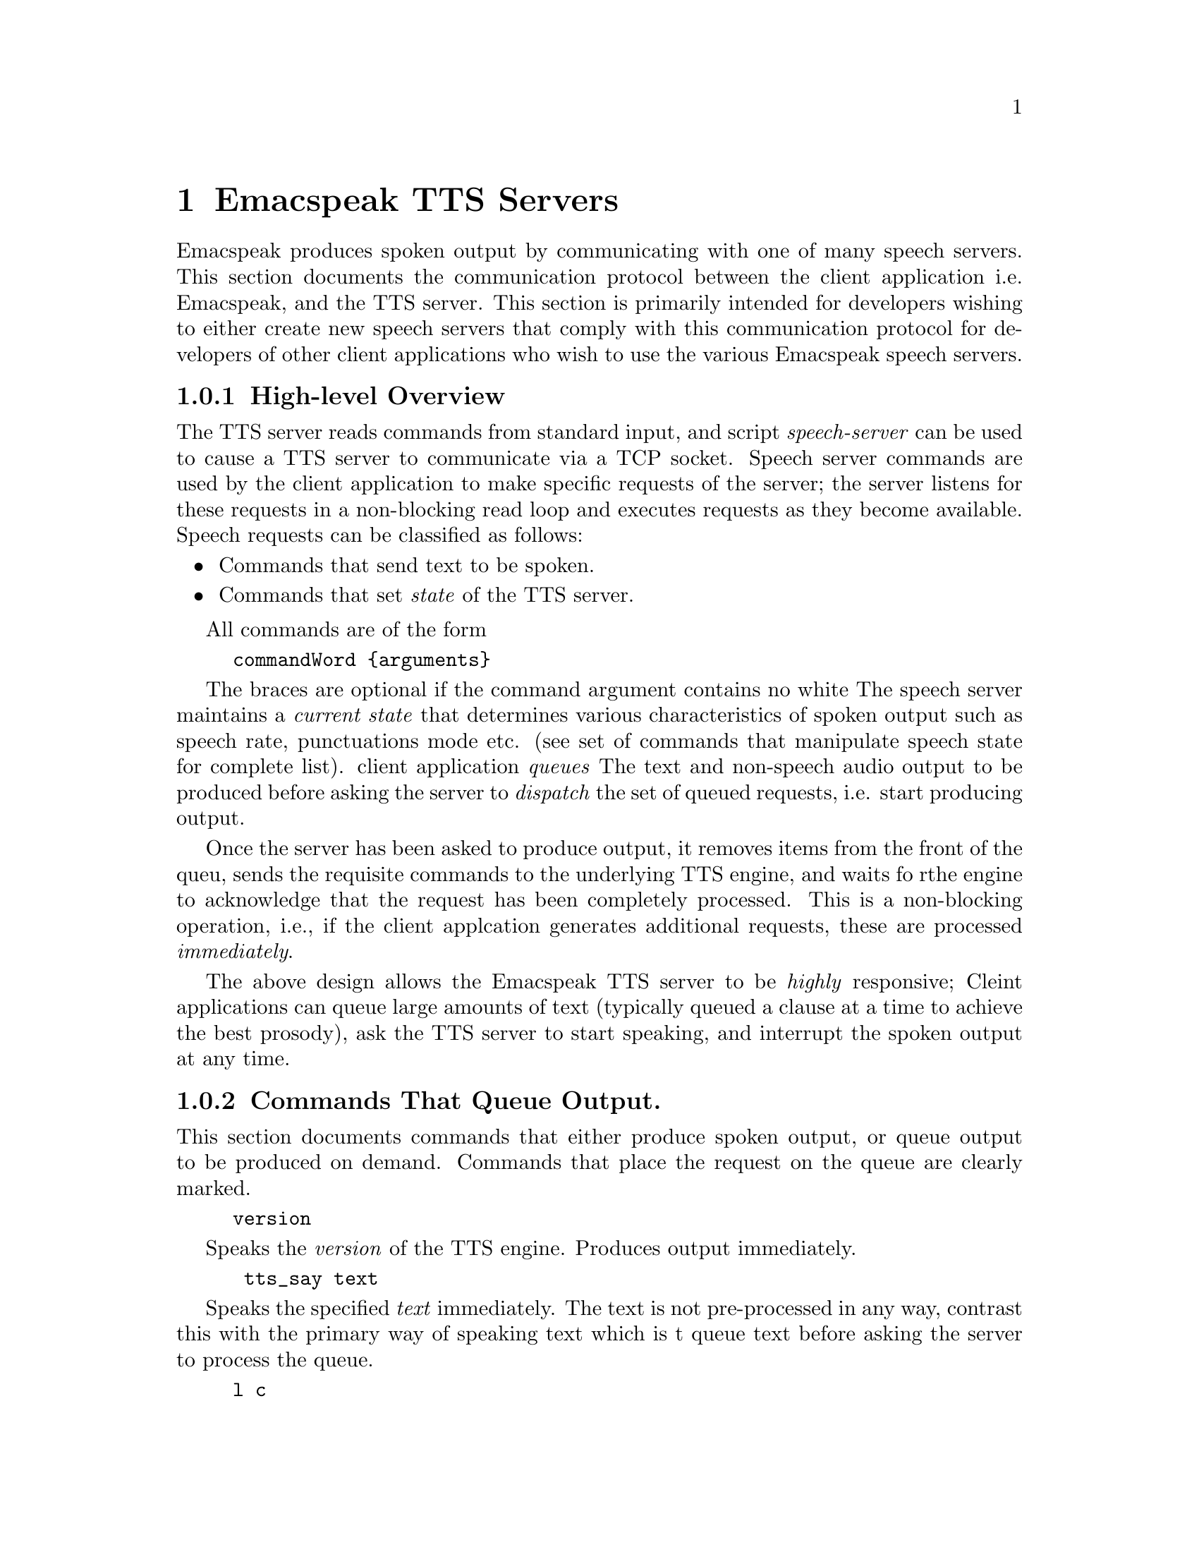 @c $Id$
@node TTS Servers
@chapter Emacspeak TTS Servers


Emacspeak produces spoken output by communicating with one of many
speech servers. This section documents the communication protocol
between the client application i.e. Emacspeak, and the TTS
server. This section is primarily intended for developers wishing to
either create new speech servers that comply with this communication
protocol for developers of other client applications   who wish to use
the various Emacspeak speech servers.

@subsection High-level Overview

The TTS server reads commands from standard input, and  script
@emph{speech-server} can be used  to cause a TTS server to communicate
via a TCP socket. Speech server commands are used by the client
application to make specific requests of the server; the server
listens for these requests in a non-blocking read loop and executes
requests as they become available. Speech requests can be classified
as follows:
@itemize
@item Commands that send text to be spoken.
@item Commands that set @emph{state} of the TTS server.
@end itemize

All commands are of the form 
@example
commandWord @{arguments@}
@end example
The braces are optional if the command argument contains no white
@c space.
The speech server maintains a @emph{current state} that determines
various characteristics of spoken output such as speech rate,
punctuations                                 mode etc. (see set of
commands that manipulate speech state for complete list).
 client application @emph{queues} The  text  and non-speech audio
 output to be produced before asking the server to @emph{dispatch}
the set of queued requests, i.e. start producing output.

Once the server has been asked to produce output, it removes items
from the front of the queu, sends the requisite commands to the
underlying TTS engine, and waits fo rthe engine to acknowledge that
the request has been completely processed. This is a non-blocking
operation, i.e., if the client applcation generates additional
requests,                                 these are processed
@emph{immediately}.

The above design allows the Emacspeak TTS server to be
@emph{highly} responsive; Cleint applications can queue large
amounts of text (typically queued a clause at a time to
achieve the best prosody), ask the TTS server to start speaking,
and interrupt the spoken output at any time.


@subsection Commands That Queue Output.

This section documents commands that either produce spoken
output, or queue output to be produced on demand.
Commands that place the request on the queue are clearly marked.

@example
version
@end example

Speaks the @emph{version} of the TTS engine. Produces output
immediately.

@example
 tts_say text 
@end example

Speaks the specified @emph{text} immediately. The text is not
pre-processed in any way, contrast this with the primary way of
speaking text which is t queue text before asking the server to
process the queue.

@example
l c
@end example

Speak @emph{c} a single character, as a letter.
The character is spoken immediately. This command uses the TTS
 engine's capability to speak a single character with the ability
 to flush speech @emph{immediately}.
Client applications wishing to produce character-at-a-time
output, e.g., when providing character echo during keyboard
input should use this command.


@example
d
@end example

This command is used to @emph{dispatch} all queued requests.
It was renamed to a single character command (like many of the
commonly used TTS server commands) to work more effectively over
slow (9600) dialup lines.
The effect of calling this command is for the TTS server to start
processing items that have been queued via earlier requests.


@example
tts_pause
@end example

This pauses speech @emph{immediately}.
It does not affect queued requests; when command
@emph{tts_resume} is called, the output resumes at the point
where it was paused. Not all TTS engines provide this capability.

@example
tts_resume
@end example

Resume spoken output if it has been paused earlier.

@example
s
@end example

Stop speech @emph{immediately}.
Spoken output is interrupted, and all pending requests are
flushed from the queue.

@example
q text
@end example

Queues text to be spoken. No spoken output is produced until a
@emph{dispatch} request is received via execution of command
@emph{d}.

@example
t freq length
@end example

Queues a tone to be played at the specified frequency and having
the specified length.
Frequency is specified in hertz and length is specified in
milliseconds.

@example
sh duration
@end example

Queues the specified duration of silence. Silence is specified in
milliseconds.


@example
tts_reset
@end example

Reset TTS engine to  default settings.
@subsection Commands That Set State

@example
      tts_set_punctuations mode
@end example

Sets TTS engine to the specified punctuation mode. Typicaly, TTS
servers provide at least three modes:
@itemize @bullet
@item None: Do not speak punctuation characters.
@item some: Speak some punctuation characters. Used for English
prose.
@item all: Speak out @emph{all} punctuation characters; useful in
programming modes.
@end itemize

     
@example
 tts_set_speech_rate rate
@end example

Sets speech rate. The interpretation of this value is typically
engine specific.
@example
      tts_set_character_scale factor
@end example

Scale factor applied to speech rate when speaking individual
characters.

@example    
     tts_split_caps flag
@end example

Set state of @emph{split caps} processing. Turn this on to
speak mixed-case (AKA Camel Case) identifiers.

@example
     tts_capitalize flag
@end example



Indicate capitalization via a beep tone or voice  pitch.

@example
     tts_allcaps_beep flag
@end example

Setting this flag produce a high-pitched beep when speaking words that are in
all-caps, e.g. abbreviations.

    
